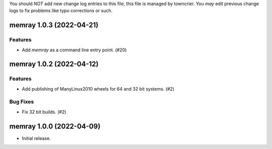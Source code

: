 .. note
You should *NOT* add new change log entries to this file, this
file is managed by towncrier. You *may* edit previous change logs to
fix problems like typo corrections or such.

.. towncrier release notes start

memray 1.0.3 (2022-04-21)
=========================

Features
--------

- Add `memray` as a command line entry point. (#20)

memray 1.0.2 (2022-04-12)
=========================

Features
--------

- Add publishing of ManyLinux2010 wheels for 64 and 32 bit systems. (#2)

Bug Fixes
---------

- Fix 32 bit builds. (#2)


memray 1.0.0 (2022-04-09)
=====================================

-  Initial release.
